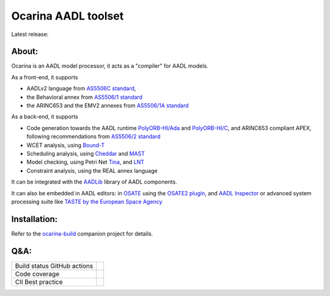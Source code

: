 Ocarina AADL toolset  |docs|
====================

Latest release: |release|

About:
------

Ocarina is an AADL model processor, it acts as a "compiler" for AADL models.

As a front-end, it supports

* AADLv2 language from `AS5506C standard <http://standards.sae.org/as5506c/>`_,
* the Behavioral annex from `AS5506/1 standard <http://standards.sae.org/as5506/a/>`_
* the ARINC653 and the EMV2 annexes from `AS5506/1A standard <http://standards.sae.org/as5506/1a/>`_

As a back-end, it supports

* Code generation towards the AADL runtime `PolyORB-HI/Ada <https://github.com/OpenAADL/polyorb-hi-ada>`_ and `PolyORB-HI/C <https://github.com/OpenAADL/polyorb-hi-c>`_, and ARINC653 compliant APEX, following recommendations from `AS5506/2 standard <http://standards.sae.org/as5506/2/>`_
* WCET analysis, using `Bound-T <http://bound-t.com>`_
* Scheduling analysis, using `Cheddar <http://beru.univ-brest.fr/~singhoff/cheddar/>`_ and `MAST <http://mast.unican.es>`_
* Model checking, using Petri Net `Tina <http://projects.laas.fr/tina//>`_, and `LNT <http://cadp.inria.fr>`_
* Constraint analysis, using the REAL annex language

It can be integrated with the `AADLib <https://github.com/OpenAADL/AADLib>`_ library of AADL components.

It can also be embedded in AADL editors: in `OSATE <http://osate.org>`_ using the `OSATE2 plugin <https://github.com/OpenAADL/osate2-ocarina>`_, and `AADL Inspector <http://www.ellidiss.fr/public/wiki/wiki/inspector>`_ or advanced system processing suite like `TASTE by the European Space Agency <https://www.taste.tools>`_

Installation:
-------------

Refer to the  `ocarina-build <https://github.com/openaadl/ocarina-build>`_ companion project for details.

Q&A:
----

+----------------------------------+---------------+
| Build status GitHub actions      ||github|       |
+----------------------------------+---------------+
| Code coverage                    | |coverage|    |
+----------------------------------+---------------+
| CII Best practice                | |cii|         |
+----------------------------------+---------------+

.. |github| image:: https://github.com/OpenAADL/ocarina/workflows/Ocarina/badge.svg
  :target: https://github.com/OpenAADL/ocarina/actions?query=workflow%3AOcarina

.. |docs| image:: https://readthedocs.org/projects/docs/badge/?version=latest
    :alt: Documentation Status
    :scale: 100%
    :target: http://ocarina.readthedocs.org/

.. |coverage| image:: https://codecov.io/github/OpenAADL/ocarina/coverage.svg?branch=master
  :target: https://codecov.io/gh/OpenAADL/ocarina
  :alt: Code Coverage

.. |release| image:: https://img.shields.io/github/release/OpenAADL/ocarina.svg
  :target: https://github.com/OpenAADL/ocarina/releases
  :alt: GitHub Releases

.. |cii| image:: https://bestpractices.coreinfrastructure.org/projects/1019/badge
  :target: https://bestpractices.coreinfrastructure.org/projects/1019
  :alt: CII Best practice
